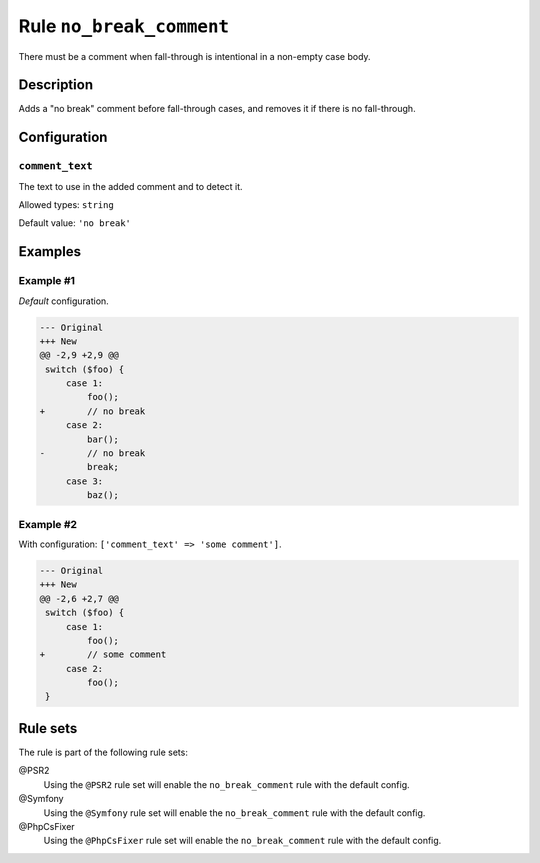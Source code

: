 =========================
Rule ``no_break_comment``
=========================

There must be a comment when fall-through is intentional in a non-empty case
body.

Description
-----------

Adds a "no break" comment before fall-through cases, and removes it if there is
no fall-through.

Configuration
-------------

``comment_text``
~~~~~~~~~~~~~~~~

The text to use in the added comment and to detect it.

Allowed types: ``string``

Default value: ``'no break'``

Examples
--------

Example #1
~~~~~~~~~~

*Default* configuration.

.. code-block:: diff

   --- Original
   +++ New
   @@ -2,9 +2,9 @@
    switch ($foo) {
        case 1:
            foo();
   +        // no break
        case 2:
            bar();
   -        // no break
            break;
        case 3:
            baz();

Example #2
~~~~~~~~~~

With configuration: ``['comment_text' => 'some comment']``.

.. code-block:: diff

   --- Original
   +++ New
   @@ -2,6 +2,7 @@
    switch ($foo) {
        case 1:
            foo();
   +        // some comment
        case 2:
            foo();
    }

Rule sets
---------

The rule is part of the following rule sets:

@PSR2
  Using the ``@PSR2`` rule set will enable the ``no_break_comment`` rule with the default config.

@Symfony
  Using the ``@Symfony`` rule set will enable the ``no_break_comment`` rule with the default config.

@PhpCsFixer
  Using the ``@PhpCsFixer`` rule set will enable the ``no_break_comment`` rule with the default config.
